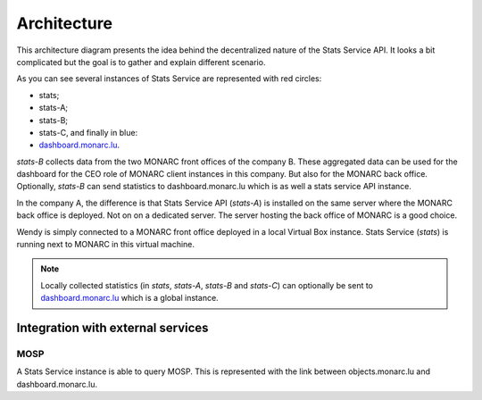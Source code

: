Architecture
============


.. image:: _static/architecture-stats.png
   :alt: Stats Service API interaction with MONARC


This architecture diagram presents the idea behind the decentralized nature
of the Stats Service API. It looks a bit complicated but the goal is to gather
and explain different scenario.

As you can see several instances of Stats Service are represented with red
circles:

- stats;
- stats-A;
- stats-B;
- stats-C, and finally in blue:
- `dashboard.monarc.lu <https://dashboard.monarc.lu>`_.


*stats-B* collects data from the two MONARC front offices of the company B.
These aggregated data can be used for the dashboard for the CEO role of MONARC
client instances in this company. But also for the MONARC back office.
Optionally, *stats-B* can send statistics to dashboard.monarc.lu which is as well
a stats service API instance.

In the company A, the difference is that Stats Service API (*stats-A*) is
installed on the same server where the MONARC back office is deployed. Not on
on a dedicated server. The server hosting the back office of MONARC is a good choice.

Wendy is simply connected to a MONARC front office deployed in a local
Virtual Box instance. Stats Service (*stats*) is running next to MONARC in this virtual
machine.

.. note::

    Locally collected statistics (in *stats*, *stats-A*, *stats-B* and *stats-C*)
    can optionally be sent to `dashboard.monarc.lu <https://dashboard.monarc.lu>`_ which is
    a global instance.


Integration with external services
----------------------------------

MOSP
````

A Stats Service instance is able to query MOSP. This is represented with the
link between objects.monarc.lu and dashboard.monarc.lu.
